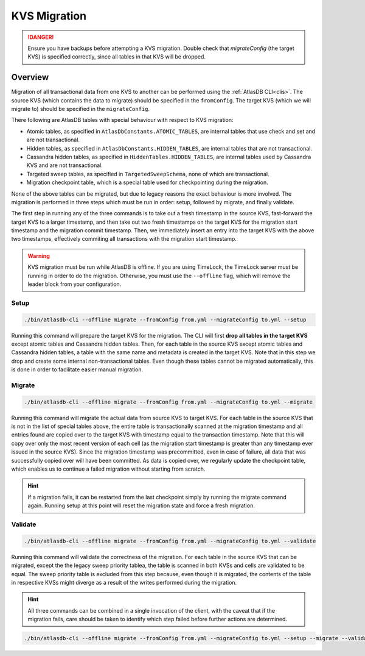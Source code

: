 .. _kvs-migration:

=============
KVS Migration
=============

.. danger::

    Ensure you have backups before attempting a KVS migration.
    Double check that `migrateConfig` (the target KVS) is specified correctly, since all tables in that KVS will be dropped.

Overview
========

Migration of all transactional data from one KVS to another can be performed using the :ref:`AtlasDB CLI<clis>`.
The source KVS (which contains the data to migrate) should be specified in the ``fromConfig``.
The target KVS (which we will migrate to) should be specified in the ``migrateConfig``.

There following are AtlasDB tables with special behaviour with respect to KVS migration:

- Atomic tables, as specified in ``AtlasDbConstants.ATOMIC_TABLES``, are internal tables that use check and set and are not transactional.

- Hidden tables, as specified in ``AtlasDbConstants.HIDDEN_TABLES``, are internal tables that are not transactional.

- Cassandra hidden tables, as specified in ``HiddenTables.HIDDEN_TABLES``, are internal tables used by Cassandra KVS and are not transactional.

- Targeted sweep tables, as specified in ``TargetedSweepSchema``, none of which are transactional.

- Migration checkpoint table, which is a special table used for checkpointing during the migration.

None of the above tables can be migrated, but due to legacy reasons the exact behaviour is more involved.
The migration is performed in three steps which must be run in order: setup, followed by migrate, and finally validate.

The first step in running any of the three commands is to take out a fresh timestamp in the source KVS, fast-forward the target KVS to a larger timestamp, and then take out two fresh timestamps on the target KVS for the migration start timestamp and the migration commit timestamp.
Then, we immediately insert an entry into the target KVS with the above two timestamps, effectively commiting all transactions with the migration start timestamp.

.. warning::

    KVS migration must be run while AtlasDB is offline.
    If you are using TimeLock, the TimeLock server must be running in order to do the migration.
    Otherwise, you must use the ``--offline`` flag, which will remove the leader block from your configuration.

Setup
-----

.. code-block:: bash

     ./bin/atlasdb-cli --offline migrate --fromConfig from.yml --migrateConfig to.yml --setup

Running this command will prepare the target KVS for the migration.
The CLI will first **drop all tables in the target KVS** except atomic tables and Cassandra hidden tables.
Then, for each table in the source KVS except atomic tables and Cassandra hidden tables, a table with the same name and metadata is created in the target KVS.
Note that in this step we drop and create some internal non-transactional tables.
Even though these tables cannot be migrated automatically, this is done in order to facilitate easier manual migration.

Migrate
-------

.. code-block:: bash

     ./bin/atlasdb-cli --offline migrate --fromConfig from.yml --migrateConfig to.yml --migrate

Running this command will migrate the actual data from source KVS to target KVS.
For each table in the source KVS that is not in the list of special tables above, the entire table is transactionally scanned at the migration timestamp and all entries found are copied over to the target KVS with timestamp equal to the transaction timestamp.
Note that this will copy over only the most recent version of each cell (as the migration start timestamp is greater than any timestamp ever issued in the source KVS).
Since the migration timestamp was precommitted, even in case of failure, all data that was successfully copied over will have been committed.
As data is copied over, we regularly update the checkpoint table, which enables us to continue a failed migration without starting from scratch.

.. hint::

    If a migration fails, it can be restarted from the last checkpoint simply by running the migrate command again.
    Running setup at this point will reset the migration state and force a fresh migration.

Validate
--------

.. code-block:: bash

     ./bin/atlasdb-cli --offline migrate --fromConfig from.yml --migrateConfig to.yml --validate

Running this command will validate the correctness of the migration.
For each table in the source KVS that can be migrated, except the the legacy sweep priority tablea, the table is scanned in both KVSs and cells are validated to be equal.
The sweep priority table is excluded from this step because, even though it is migrated, the contents of the table in respective KVSs might diverge as a result of the writes performed during the migration.

.. hint::

    All three commands can be combined in a single invocation of the client, with the caveat that if the migration fails, care should be taken to identify which step failed before further actions are determined.

.. code-block:: bash

    ./bin/atlasdb-cli --offline migrate --fromConfig from.yml --migrateConfig to.yml --setup --migrate --validate